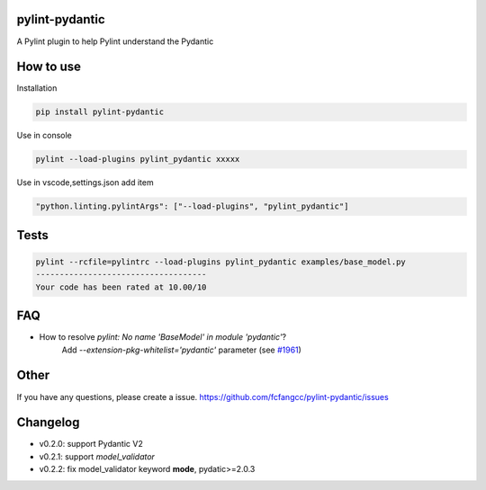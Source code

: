 pylint-pydantic
================
A Pylint plugin to help Pylint understand the Pydantic

How to use
===============
Installation

.. code:: shell

    pip install pylint-pydantic

Use in console

.. code:: shell

    pylint --load-plugins pylint_pydantic xxxxx

Use in vscode,settings.json add item

.. code:: shell

    "python.linting.pylintArgs": ["--load-plugins", "pylint_pydantic"]

Tests
============
.. code:: shell

    pylint --rcfile=pylintrc --load-plugins pylint_pydantic examples/base_model.py
    ------------------------------------
    Your code has been rated at 10.00/10

FAQ
=====================
- How to resolve `pylint: No name 'BaseModel' in module 'pydantic'`?
    Add `--extension-pkg-whitelist='pydantic'` parameter (see `#1961 <https://github.com/samuelcolvin/pydantic/issues/1961>`_)

Other
=====================
If you have any questions, please create a issue.
https://github.com/fcfangcc/pylint-pydantic/issues


Changelog
=====================
- v0.2.0: support Pydantic V2
- v0.2.1: support `model_validator`
- v0.2.2: fix model_validator keyword **mode**, pydatic>=2.0.3